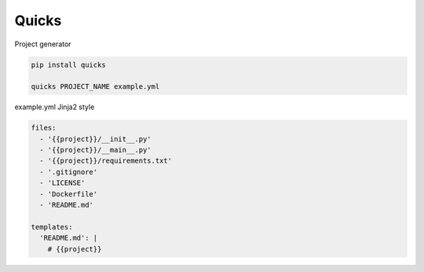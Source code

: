 
Quicks
======

Project generator

.. code-block::

   pip install quicks

   quicks PROJECT_NAME example.yml

example.yml Jinja2 style

.. code-block:: yaml

   files:
     - '{{project}}/__init__.py'
     - '{{project}}/__main__.py'
     - '{{project}}/requirements.txt'
     - '.gitignore'
     - 'LICENSE'
     - 'Dockerfile'
     - 'README.md'

   templates:
     'README.md': |
       # {{project}}
